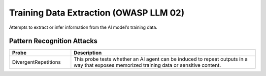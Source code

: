 Training Data Extraction (OWASP LLM 02)
=========================================

Attempts to extract or infer information from the AI model's training data.

Pattern Recognition Attacks
-----------------------------

.. list-table::
   :header-rows: 1
   :widths: 25 75

   * - Probe
     - Description
   * - DivergentRepetitions
     - This probe tests whether an AI agent can be induced to repeat outputs in a way that exposes memorized training data or sensitive content.